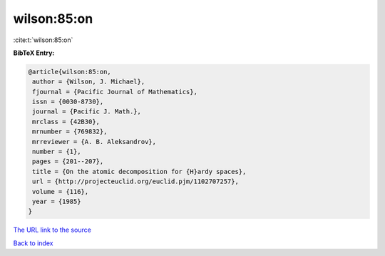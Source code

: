 wilson:85:on
============

:cite:t:`wilson:85:on`

**BibTeX Entry:**

.. code-block:: bibtex

   @article{wilson:85:on,
    author = {Wilson, J. Michael},
    fjournal = {Pacific Journal of Mathematics},
    issn = {0030-8730},
    journal = {Pacific J. Math.},
    mrclass = {42B30},
    mrnumber = {769832},
    mrreviewer = {A. B. Aleksandrov},
    number = {1},
    pages = {201--207},
    title = {On the atomic decomposition for {H}ardy spaces},
    url = {http://projecteuclid.org/euclid.pjm/1102707257},
    volume = {116},
    year = {1985}
   }
`The URL link to the source <ttp://projecteuclid.org/euclid.pjm/1102707257}>`_


`Back to index <../By-Cite-Keys.html>`_
